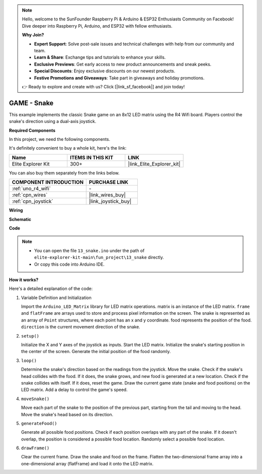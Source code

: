 .. note::

    Hello, welcome to the SunFounder Raspberry Pi & Arduino & ESP32 Enthusiasts Community on Facebook! Dive deeper into Raspberry Pi, Arduino, and ESP32 with fellow enthusiasts.

    **Why Join?**

    - **Expert Support**: Solve post-sale issues and technical challenges with help from our community and team.
    - **Learn & Share**: Exchange tips and tutorials to enhance your skills.
    - **Exclusive Previews**: Get early access to new product announcements and sneak peeks.
    - **Special Discounts**: Enjoy exclusive discounts on our newest products.
    - **Festive Promotions and Giveaways**: Take part in giveaways and holiday promotions.

    👉 Ready to explore and create with us? Click [|link_sf_facebook|] and join today!

.. _fun_snake:

GAME - Snake
=========================

.. raw:: html

   <video loop autoplay muted style = "max-width:100%">
      <source src="../_static/videos/fun_projects/13_fun_snake.mp4"  type="video/mp4">
      Your browser does not support the video tag.
   </video>

This example implements the classic Snake game on an 8x12 LED matrix using the R4 Wifi board.
Players control the snake's direction using a dual-axis joystick.

**Required Components**

In this project, we need the following components. 

It's definitely convenient to buy a whole kit, here's the link: 

.. list-table::
    :widths: 20 20 20
    :header-rows: 1

    *   - Name	
        - ITEMS IN THIS KIT
        - LINK
    *   - Elite Explorer Kit
        - 300+
        - |link_Elite_Explorer_kit|

You can also buy them separately from the links below.

.. list-table::
    :widths: 30 20
    :header-rows: 1

    *   - COMPONENT INTRODUCTION
        - PURCHASE LINK

    *   - :ref:`uno_r4_wifi`
        - \-
    *   - :ref:`cpn_wires`
        - |link_wires_buy|
    *   - :ref:`cpn_joystick`
        - |link_joystick_buy|

**Wiring**

.. image:: img/13_snake_bb.png
    :width: 80%
    :align: center


**Schematic**

.. image:: img/13_snake_schematic.png
   :width: 80%
   :align: center


**Code**

.. note::

    * You can open the file ``13_snake.ino`` under the path of ``elite-explorer-kit-main\fun_project\13_snake`` directly.
    * Or copy this code into Arduino IDE.

.. raw:: html

   <iframe src=https://create.arduino.cc/editor/sunfounder01/df370ec5-d1b5-4ae7-b3b9-e97e0eb9a872/preview?embed style="height:510px;width:100%;margin:10px 0" frameborder=0></iframe>


**How it works?**

Here's a detailed explanation of the code:

1. Variable Definition and Initialization

   Import the ``Arduino_LED_Matrix`` library for LED matrix operations.
   matrix is an instance of the LED matrix.
   ``frame`` and ``flatFrame`` are arrays used to store and process pixel information on the screen.
   The snake is represented as an array of ``Point`` structures, where each point has an x and y coordinate.
   food represents the position of the food.
   ``direction`` is the current movement direction of the snake.

2. ``setup()`` 

   Initialize the X and Y axes of the joystick as inputs.
   Start the LED matrix.
   Initialize the snake's starting position in the center of the screen.
   Generate the initial position of the food randomly.

3. ``loop()`` 

   Determine the snake's direction based on the readings from the joystick.
   Move the snake.
   Check if the snake's head collides with the food. 
   If it does, the snake grows, and new food is generated at a new location.
   Check if the snake collides with itself. If it does, reset the game.
   Draw the current game state (snake and food positions) on the LED matrix.
   Add a delay to control the game's speed.

4. ``moveSnake()`` 

   Move each part of the snake to the position of the previous part, starting from the tail and moving to the head.
   Move the snake's head based on its direction.

5. ``generateFood()`` 

   Generate all possible food positions.
   Check if each position overlaps with any part of the snake. If it doesn't overlap, the position is considered a possible food location.
   Randomly select a possible food location.

6. ``drawFrame()`` 

   Clear the current frame.
   Draw the snake and food on the frame.
   Flatten the two-dimensional frame array into a one-dimensional array (flatFrame) and load it onto the LED matrix.
